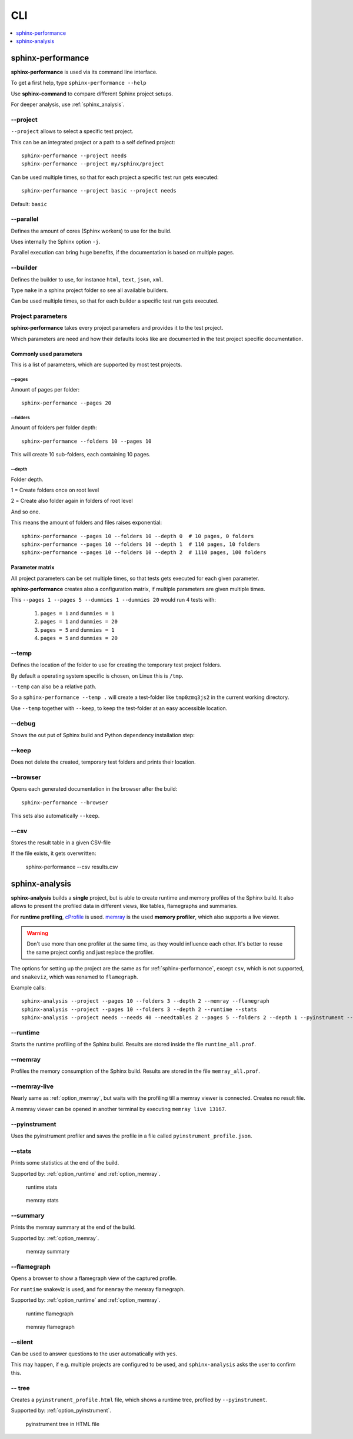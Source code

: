 CLI
===
.. contents::
   :local:
   :depth: 1



.. _sphinx-performance:

sphinx-performance
------------------
**sphinx-performance** is used via its command line interface.

To get a first help, type ``sphinx-performance --help``

.. command-output:: sphinx-performance --help

Use **sphinx-command** to compare different Sphinx project setups.

For deeper analysis, use :ref:`sphinx_analysis`.

\-\-project
~~~~~~~~~~~
``--project`` allows to select a specific test project.

This can be an integrated project or a path to a self defined project::

    sphinx-performance --project needs
    sphinx-performance --project my/sphinx/project

Can be used multiple times, so that for each project a specific test run gets executed::

    sphinx-performance --project basic --project needs

Default: ``basic``

\-\-parallel
~~~~~~~~~~~~
Defines the amount of cores (Sphinx workers) to use for the build.

Uses internally the Sphinx option ``-j``.

Parallel execution can bring huge benefits, if the documentation is based on
multiple pages.

.. command-output:: sphinx-performance --parallel 1 --parallel 4 --pages 30

\-\-builder
~~~~~~~~~~~
Defines the builder to use, for instance ``html``, ``text``, ``json``, ``xml``.

Type ``make`` in a sphinx project folder so see all available builders.

Can be used multiple times, so that for each builder a specific test run gets executed.

.. command-output:: sphinx-performance --pages 2 --builder html --builder text


Project parameters
~~~~~~~~~~~~~~~~~~
**sphinx-performance** takes every project parameters and provides it to the test project.

Which parameters are need and how their defaults looks like are documented in the test project specific documentation.

.. command-output:: sphinx-performance --pages 2 --dummies 5

Commonly used parameters
++++++++++++++++++++++++
This is a list of parameters, which are supported by most test projects.

\-\-pages
*********
Amount of pages per folder::

    sphinx-performance --pages 20


\-\-folders
***********
Amount of folders per folder depth::

    sphinx-performance --folders 10 --pages 10

This will create 10 sub-folders, each containing 10 pages.

\-\-depth
*********
Folder depth.

1 = Create folders once on root level

2 = Create also folder again in folders of root level

And so one.

This means the amount of folders and files raises exponential::

    sphinx-performance --pages 10 --folders 10 --depth 0  # 10 pages, 0 folders
    sphinx-performance --pages 10 --folders 10 --depth 1  # 110 pages, 10 folders
    sphinx-performance --pages 10 --folders 10 --depth 2  # 1110 pages, 100 folders


Parameter matrix
++++++++++++++++
All project parameters can be set multiple times, so that tests gets executed for each given parameter.

**sphinx-performance** creates also a configuration matrix, if multiple parameters are given multiple times.

This ``--pages 1 --pages 5 --dummies 1 --dummies 20`` would run 4 tests with:

    #. ``pages = 1`` and ``dummies = 1``
    #. ``pages = 1`` and ``dummies = 20``
    #. ``pages = 5`` and ``dummies = 1``
    #. ``pages = 5`` and ``dummies = 20``

.. command-output:: sphinx-performance --pages 1 --pages 5 --dummies 1 --dummies 20


\-\-temp
~~~~~~~~
Defines the location of the folder to use for creating the temporary test project folders.

By default a operating system specific is chosen, on Linux this is ``/tmp``.

``--temp`` can also be a relative path.

So a ``sphinx-performance --temp .`` will create a test-folder like ``tmp0zmq3js2`` in the current working directory.

Use ``--temp`` together with ``--keep``, to keep the test-folder at an easy accessible location.


\-\-debug
~~~~~~~~~
Shows the out put of Sphinx build and Python dependency installation step:

.. command-output:: sphinx-performance --debug

\-\-keep
~~~~~~~~
Does not delete the created, temporary test folders and prints their location.

.. command-output:: sphinx-performance --keep

\-\-browser
~~~~~~~~~~~
Opens each generated documentation in the browser after the build::

    sphinx-performance --browser

This sets also automatically ``--keep``.

\-\-csv
~~~~~~~
Stores the result table in a given CSV-file

If the file exists, it gets overwritten:

   sphinx-performance --csv results.csv


.. _sphinx-analysis:

sphinx-analysis
---------------
**sphinx-analysis** builds a **single** project, but is able to create runtime and memory profiles
of the Sphinx build. It also allows to present the profiled data in different views, like
tables, flamegraphs and summaries.

For **runtime profiling**,
`cProfile <https://docs.python.org/3/library/profile.html#module-cProfile>`__
is used. `memray <https://bloomberg.github.io/memray/index.html>`__
is the used **memory profiler**, which also supports a live viewer.

.. warning::

   Don't use more than one profiler at the same time, as they would influence each other.
   It's better to reuse the same project config and just replace the profiler.

The options for setting up the project are the same as for :ref:`sphinx-performance`, except
``csv``, which is not supported, and ``snakeviz``, which was renamed to ``flamegraph``.

Example calls::

   sphinx-analysis --project --pages 10 --folders 3 --depth 2 --memray --flamegraph
   sphinx-analysis --project --pages 10 --folders 3 --depth 2 --runtime --stats
   sphinx-analysis --project needs --needs 40 --needtables 2 --pages 5 --folders 2 --depth 1 --pyinstrument --tree



.. _option_runtime:

\-\-runtime
~~~~~~~~~~~
Starts the runtime profiling of the Sphinx build.
Results are stored inside the file ``runtime_all.prof``.

.. _option_memray:

\-\-memray
~~~~~~~~~~
Profiles the memory consumption of the Sphinx build.
Results are stored in the file ``memray_all.prof``.

.. _option_memray_live:

\-\-memray-live
~~~~~~~~~~~~~~~
Nearly same as :ref:`option_memray`, but waits with the profiling till a memray viewer is connected.
Creates no result file.

A memray viewer can be opened in another terminal by executing ``memray live 13167``.

.. image:: /_static/sphinx_analysis_live.gif
   :width: 99%

.. _option_pyinstrument:

\-\-pyinstrument
~~~~~~~~~~~~~~~~
Uses the pyinstrument profiler and saves the profile in a file called ``pyinstrument_profile.json``.


\-\-stats
~~~~~~~~~
Prints some statistics at the end of the build.

Supported by: :ref:`option_runtime` and :ref:`option_memray`.

.. figure:: /_static/runtime_stats.png
   :width: 49%

   runtime stats

.. figure:: /_static/memray_stats.png
   :width: 49%

   memray stats

\-\-summary
~~~~~~~~~~~
Prints the memray summary at the end of the build.

Supported by: :ref:`option_memray`.

.. figure:: /_static/memray_summary.png
   :width: 49%

   memray summary

\-\-flamegraph
~~~~~~~~~~~~~~
Opens a browser to show a flamegraph view of the captured profile.

For ``runtime`` snakeviz is used, and for ``memray`` the memray flamegraph.

Supported by: :ref:`option_runtime` and :ref:`option_memray`.


.. figure:: /_static/runtime_flamegraph.png
   :width: 49%

   runtime flamegraph

.. figure:: /_static/memray_flamegraph.png
   :width: 49%

   memray flamegraph

\-\-silent
~~~~~~~~~~
Can be used to answer questions to the user automatically with ``yes``.

This may happen, if e.g. multiple projects are configured to be used, and ``sphinx-analysis`` asks the user to confirm
this.


\-\- tree
~~~~~~~~~
Creates a ``pyinstrument_profile.html`` file, which shows a runtime tree, profiled by ``--pyinstrument``.

Supported by: :ref:`option_pyinstrument`.


.. figure:: /_static/pyinstrument_tree.png
   :width: 49%

   pyinstrument tree in HTML file